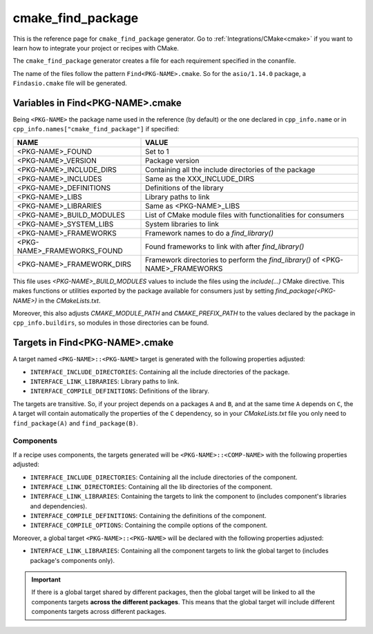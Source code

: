 .. _cmake_cmake_find_package_generator_reference:


cmake_find_package
==================

.. container:: out_reference_box

    This is the reference page for ``cmake_find_package`` generator.
    Go to :ref:`Integrations/CMake<cmake>` if you want to learn how to integrate your project or recipes with CMake.


The ``cmake_find_package`` generator creates a file for each requirement specified in the conanfile.

The name of the files follow the pattern ``Find<PKG-NAME>.cmake``. So for the ``asio/1.14.0`` package,
a ``Findasio.cmake`` file will be generated.

Variables in Find<PKG-NAME>.cmake
---------------------------------

Being ``<PKG-NAME>`` the package name used in the reference (by default) or the one declared in ``cpp_info.name`` or in
``cpp_info.names["cmake_find_package"]`` if specified:

+------------------------------------+-----------------------------------------------------------------------------------------------------+
| NAME                               | VALUE                                                                                               |
+====================================+=====================================================================================================+
| <PKG-NAME>_FOUND                   | Set to 1                                                                                            |
+------------------------------------+-----------------------------------------------------------------------------------------------------+
| <PKG-NAME>_VERSION                 | Package version                                                                                     |
+------------------------------------+-----------------------------------------------------------------------------------------------------+
| <PKG-NAME>_INCLUDE_DIRS            | Containing all the include directories of the package                                               |
+------------------------------------+-----------------------------------------------------------------------------------------------------+
| <PKG-NAME>_INCLUDES                | Same as the XXX_INCLUDE_DIRS                                                                        |
+------------------------------------+-----------------------------------------------------------------------------------------------------+
| <PKG-NAME>_DEFINITIONS             | Definitions of the library                                                                          |
+------------------------------------+-----------------------------------------------------------------------------------------------------+
| <PKG-NAME>_LIBS                    | Library paths to link                                                                               |
+------------------------------------+-----------------------------------------------------------------------------------------------------+
| <PKG-NAME>_LIBRARIES               | Same as <PKG-NAME>_LIBS                                                                             |
+------------------------------------+-----------------------------------------------------------------------------------------------------+
| <PKG-NAME>_BUILD_MODULES           | List of CMake module files with functionalities for consumers                                       |
+------------------------------------+-----------------------------------------------------------------------------------------------------+
| <PKG-NAME>_SYSTEM_LIBS             | System libraries to link                                                                            |
+------------------------------------+-----------------------------------------------------------------------------------------------------+
| <PKG-NAME>_FRAMEWORKS              | Framework names to do a `find_library()`                                                            |
+------------------------------------+-----------------------------------------------------------------------------------------------------+
| <PKG-NAME>_FRAMEWORKS_FOUND        | Found frameworks to link with after `find_library()`                                                |
+------------------------------------+-----------------------------------------------------------------------------------------------------+
| <PKG-NAME>_FRAMEWORK_DIRS          | Framework directories to perform the `find_library()` of <PKG-NAME>_FRAMEWORKS                      |
+------------------------------------+-----------------------------------------------------------------------------------------------------+

This file uses `<PKG-NAME>_BUILD_MODULES` values to include the files using the `include(...)` CMake directive. This makes functions or
utilities exported by the package available for consumers just by setting `find_package(<PKG-NAME>)` in the *CMakeLists.txt*.

Moreover, this also adjusts `CMAKE_MODULE_PATH` and `CMAKE_PREFIX_PATH` to the values declared by the package in ``cpp_info.buildirs``, so
modules in those directories can be found.

Targets in Find<PKG-NAME>.cmake
-------------------------------

A target named ``<PKG-NAME>::<PKG-NAME>`` target is generated with the following properties adjusted:

- ``INTERFACE_INCLUDE_DIRECTORIES``: Containing all the include directories of the package.
- ``INTERFACE_LINK_LIBRARIES``: Library paths to link.
- ``INTERFACE_COMPILE_DEFINITIONS``: Definitions of the library.

The targets are transitive. So, if your project depends on a packages ``A`` and ``B``, and at the same time
``A`` depends on ``C``, the ``A`` target will contain automatically the properties of the ``C`` dependency, so
in your `CMakeLists.txt` file you only need to ``find_package(A)`` and ``find_package(B)``.

Components
++++++++++

If a recipe uses components, the targets generated will be ``<PKG-NAME>::<COMP-NAME>`` with the following properties adjusted:

- ``INTERFACE_INCLUDE_DIRECTORIES``: Containing all the include directories of the component.
- ``INTERFACE_LINK_DIRECTORIES``: Containing all the lib directories of the component.
- ``INTERFACE_LINK_LIBRARIES``: Containing the targets to link the component to (includes component's libraries and dependencies).
- ``INTERFACE_COMPILE_DEFINITIONS``: Containing the definitions of the component.
- ``INTERFACE_COMPILE_OPTIONS``: Containing the compile options of the component.

Moreover, a global target ``<PKG-NAME>::<PKG-NAME>`` will be declared with the following properties adjusted:

- ``INTERFACE_LINK_LIBRARIES``: Containing all the component targets to link the global target to (includes package's components only).

.. important::

    If there is a global target shared by different packages, then the global target will be linked to all the components targets **across
    the different packages**. This means that the global target will include different components targets across different packages.
